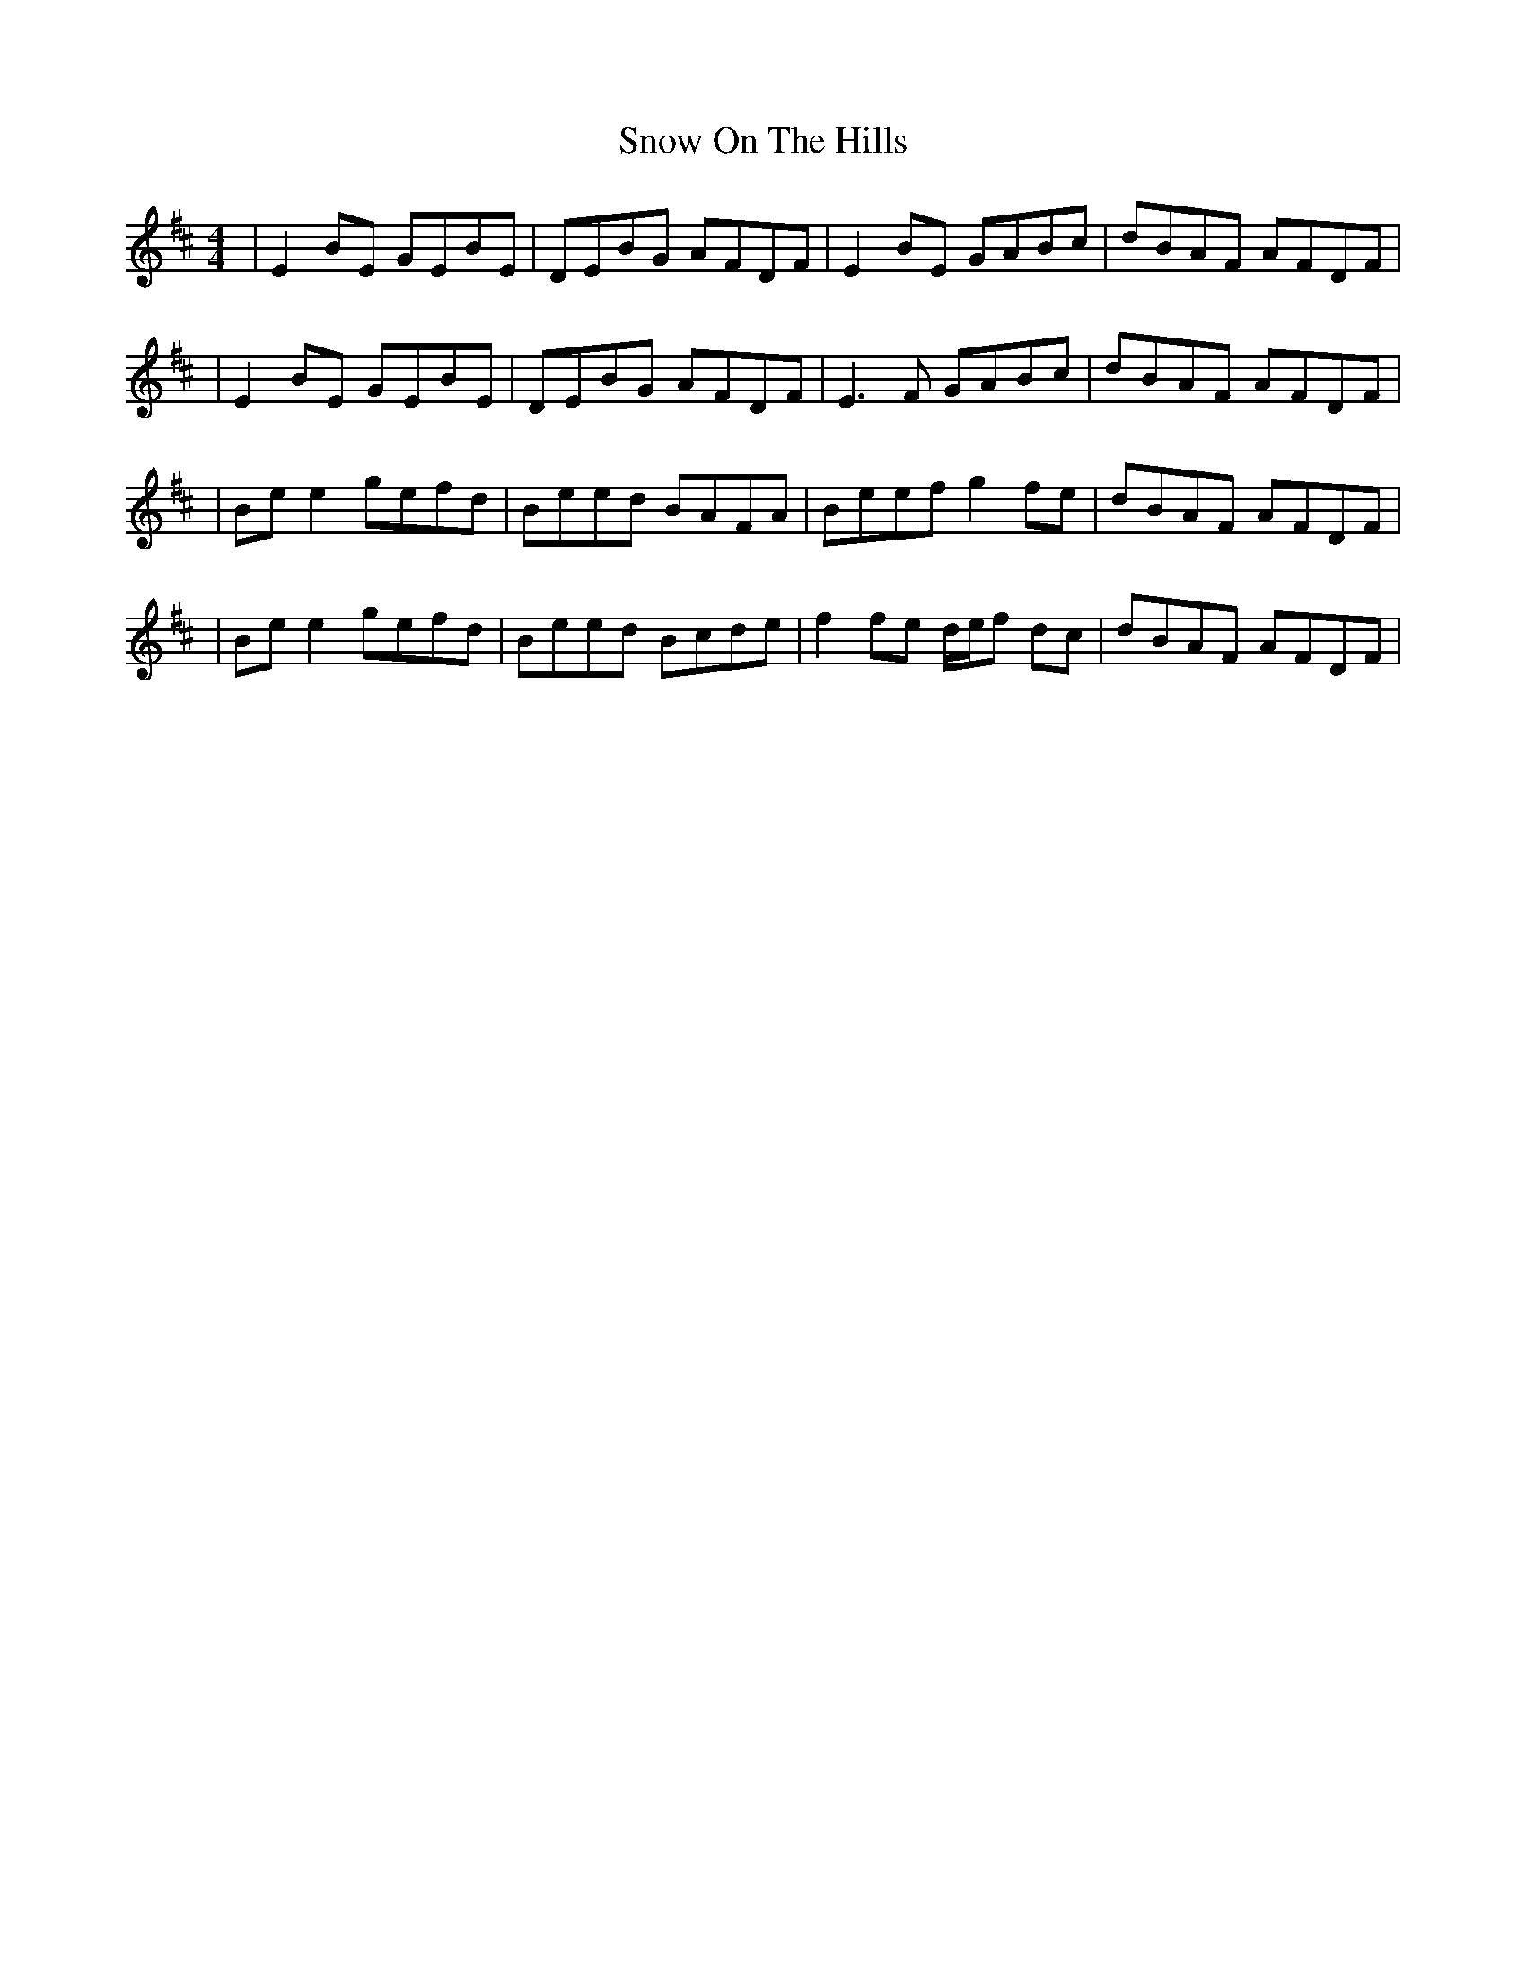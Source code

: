 X: 4
T: Snow On The Hills
Z: Rachael
S: https://thesession.org/tunes/8535#setting22576
R: reel
M: 4/4
L: 1/8
K: Edor
| E2 BE GEBE | DEBG AFDF | E2 BE GABc | dBAF AFDF |
| E2 BE GEBE | DEBG AFDF | E3 F GABc | dBAF AFDF |
| Be e2 gefd | Beed BAFA | Beef g2 fe | dBAF AFDF |
| Be e2 gefd | Beed Bcde | f2 fe d/e/f dc | dBAF AFDF |
